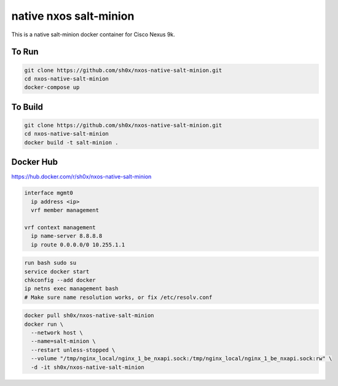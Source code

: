 =======================
native nxos salt-minion
=======================

This is a native salt-minion docker container for Cisco Nexus 9k.


To Run
------

.. code-block::

    git clone https://github.com/sh0x/nxos-native-salt-minion.git
    cd nxos-native-salt-minion
    docker-compose up


To Build
--------

.. code-block::

    git clone https://github.com/sh0x/nxos-native-salt-minion.git
    cd nxos-native-salt-minion
    docker build -t salt-minion .


Docker Hub
----------
https://hub.docker.com/r/sh0x/nxos-native-salt-minion

.. code-block::
    
    interface mgmt0
      ip address <ip>
      vrf member management

    vrf context management
      ip name-server 8.8.8.8
      ip route 0.0.0.0/0 10.255.1.1

.. code-block::

    run bash sudo su 
    service docker start
    chkconfig --add docker
    ip netns exec management bash
    # Make sure name resolution works, or fix /etc/resolv.conf

.. code-block::

    docker pull sh0x/nxos-native-salt-minion
    docker run \
      --network host \
      --name=salt-minion \
      --restart unless-stopped \
      --volume "/tmp/nginx_local/nginx_1_be_nxapi.sock:/tmp/nginx_local/nginx_1_be_nxapi.sock:rw" \
      -d -it sh0x/nxos-native-salt-minion

